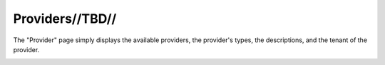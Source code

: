 

Providers//TBD//
================

The "Provider" page simply displays the available providers, the provider's types, the descriptions, and the tenant of the provider. 

.. image:: /images/screens/webux/provider.png